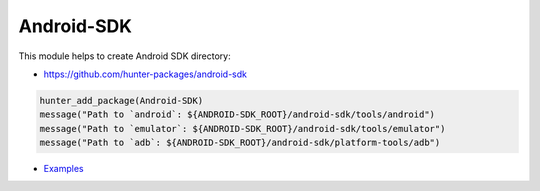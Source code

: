 .. spelling::

    Android-SDK

.. index:: unsorted ; Android-SDK

.. _pkg.Android-SDK:

Android-SDK
===========

This module helps to create Android SDK directory:

- https://github.com/hunter-packages/android-sdk

.. code-block:: cmake

    hunter_add_package(Android-SDK)
    message("Path to `android`: ${ANDROID-SDK_ROOT}/android-sdk/tools/android")
    message("Path to `emulator`: ${ANDROID-SDK_ROOT}/android-sdk/tools/emulator")
    message("Path to `adb`: ${ANDROID-SDK_ROOT}/android-sdk/platform-tools/adb")

-  `Examples <https://github.com/forexample/android-cmake>`__
